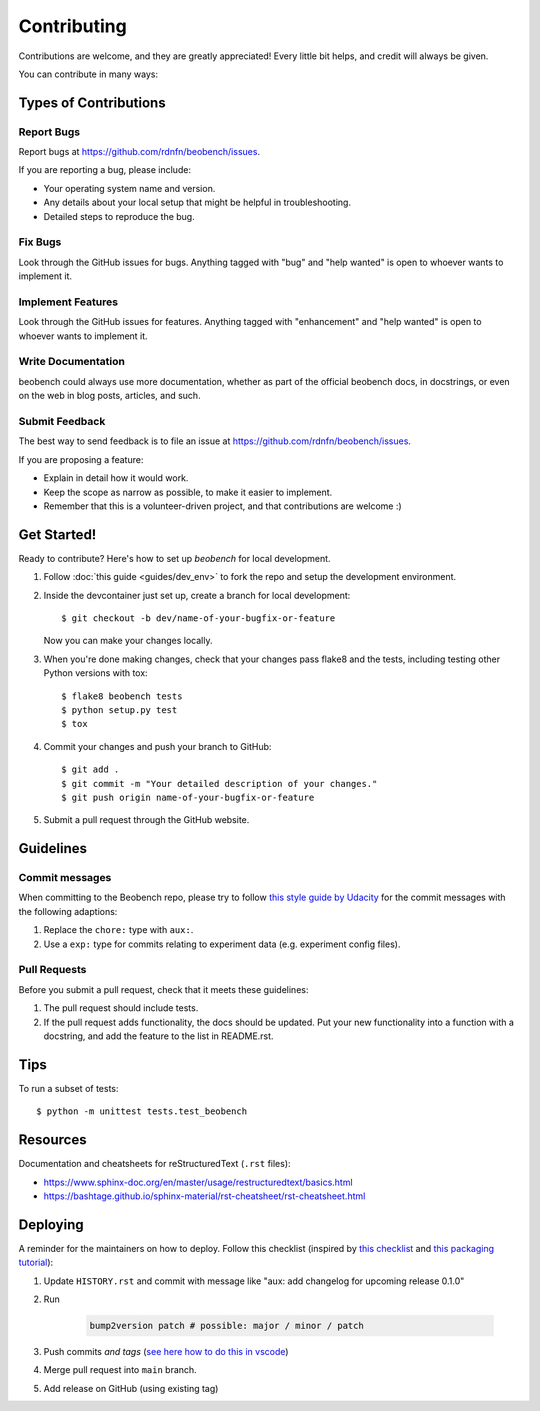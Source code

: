.. highlight:: shell

============
Contributing
============

Contributions are welcome, and they are greatly appreciated! Every little bit
helps, and credit will always be given.

You can contribute in many ways:

Types of Contributions
----------------------

Report Bugs
~~~~~~~~~~~

Report bugs at https://github.com/rdnfn/beobench/issues.

If you are reporting a bug, please include:

* Your operating system name and version.
* Any details about your local setup that might be helpful in troubleshooting.
* Detailed steps to reproduce the bug.

Fix Bugs
~~~~~~~~

Look through the GitHub issues for bugs. Anything tagged with "bug" and "help
wanted" is open to whoever wants to implement it.

Implement Features
~~~~~~~~~~~~~~~~~~

Look through the GitHub issues for features. Anything tagged with "enhancement"
and "help wanted" is open to whoever wants to implement it.

Write Documentation
~~~~~~~~~~~~~~~~~~~

beobench could always use more documentation, whether as part of the
official beobench docs, in docstrings, or even on the web in blog posts,
articles, and such.

Submit Feedback
~~~~~~~~~~~~~~~

The best way to send feedback is to file an issue at https://github.com/rdnfn/beobench/issues.

If you are proposing a feature:

* Explain in detail how it would work.
* Keep the scope as narrow as possible, to make it easier to implement.
* Remember that this is a volunteer-driven project, and that contributions
  are welcome :)

Get Started!
------------

Ready to contribute? Here's how to set up `beobench` for local development.

1. Follow :doc:`this guide <guides/dev_env>` to fork the repo and setup the development environment.

2. Inside the devcontainer just set up, create a branch for local development::

    $ git checkout -b dev/name-of-your-bugfix-or-feature

   Now you can make your changes locally.

3. When you're done making changes, check that your changes pass flake8 and the
   tests, including testing other Python versions with tox::

    $ flake8 beobench tests
    $ python setup.py test
    $ tox

4. Commit your changes and push your branch to GitHub::

    $ git add .
    $ git commit -m "Your detailed description of your changes."
    $ git push origin name-of-your-bugfix-or-feature

5. Submit a pull request through the GitHub website.

Guidelines
----------

Commit messages
~~~~~~~~~~~~~~~

When committing to the Beobench repo, please try to follow `this style
guide by Udacity <https://udacity.github.io/git-styleguide/>`_ for the
commit messages with the following adaptions:

1. Replace the ``chore:`` type with ``aux:``.
2. Use a ``exp:`` type for commits relating to experiment data (e.g. experiment config files).


Pull Requests
~~~~~~~~~~~~~

Before you submit a pull request, check that it meets these guidelines:

1. The pull request should include tests.
2. If the pull request adds functionality, the docs should be updated. Put
   your new functionality into a function with a docstring, and add the
   feature to the list in README.rst.


.. 3. The pull request should work for Python 3.6, 3.7, 3.8 and 3.9.

.. Check https://travis-ci.com/rdnfn/beobench/pull_requests
   and make sure that the tests pass for all supported Python versions.

Tips
----

To run a subset of tests::


    $ python -m unittest tests.test_beobench


Resources
---------

Documentation and cheatsheets for reStructuredText (``.rst`` files):

* https://www.sphinx-doc.org/en/master/usage/restructuredtext/basics.html
* https://bashtage.github.io/sphinx-material/rst-cheatsheet/rst-cheatsheet.html

Deploying
---------

A reminder for the maintainers on how to deploy. Follow this checklist (inspired by `this checklist <https://gist.github.com/audreyfeldroy/5990987>`_ and `this packaging tutorial <https://packaging.python.org/en/latest/tutorials/packaging-projects/>`_):

1. Update ``HISTORY.rst`` and commit with message like "aux: add changelog for upcoming release 0.1.0"
2. Run

    .. code-block:: console

        bump2version patch # possible: major / minor / patch

3. Push commits *and tags* (`see here how to do this in vscode <https://stackoverflow.com/a/66086007>`_)
4. Merge pull request into ``main`` branch.
5. Add release on GitHub (using existing tag)